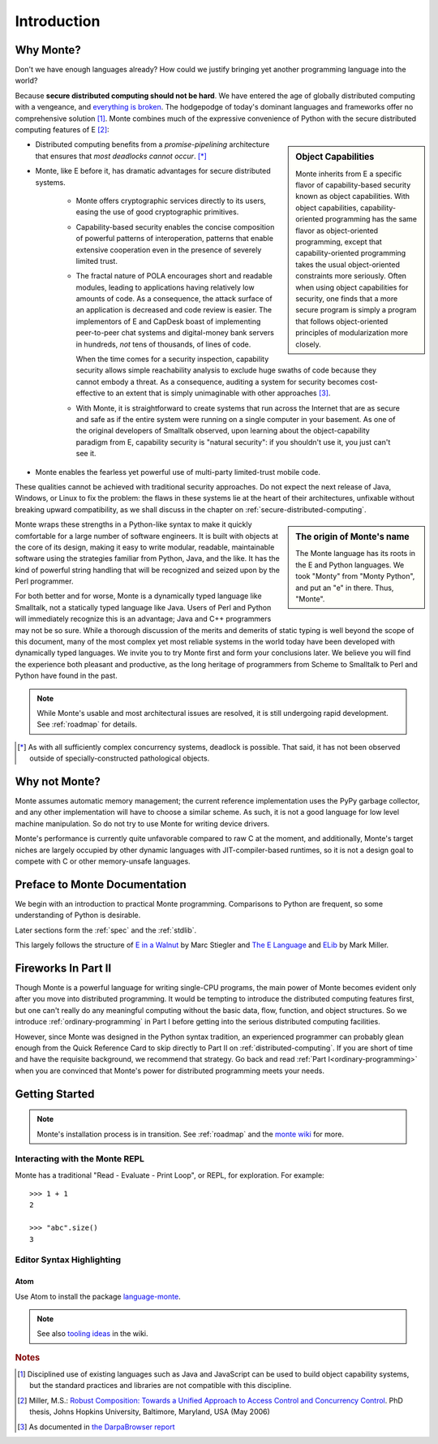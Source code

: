Introduction
============

Why Monte?
----------

Don't we have enough languages already? How could we justify bringing
yet another programming language into the world?

Because **secure distributed computing should not be hard**. We have
entered the age of globally distributed computing with a vengeance,
and `everything is broken`__. The hodgepodge of today's dominant
languages and frameworks offer no comprehensive solution [#]_. Monte
combines much of the expressive convenience of Python with the secure
distributed computing features of E [#]_:

__ https://medium.com/message/everything-is-broken-81e5f33a24e1

.. sidebar:: Object Capabilities

   Monte inherits from E a specific flavor of capability-based security known
   as object capabilities. With object capabilities, capability-oriented
   programming has the same flavor as object-oriented programming, except that
   capability-oriented programming takes the usual object-oriented constraints
   more seriously. Often when using object capabilities for security, one
   finds that a more secure program is simply a program that follows
   object-oriented principles of modularization more closely.

- Distributed computing benefits from a *promise-pipelining*
  architecture that ensures that *most deadlocks cannot occur*. [*]_

- Monte, like E before it, has dramatic advantages for secure distributed
  systems.

   - Monte offers cryptographic services directly to its users, easing the use
     of good cryptographic primitives.

   - Capability-based security enables the concise composition of
     powerful patterns of interoperation, patterns that enable
     extensive cooperation even in the presence of severely limited
     trust.

   - The fractal nature of POLA encourages short and readable modules, leading
     to applications having relatively low amounts of code. As a consequence,
     the attack surface of an application is decreased and code review is
     easier. The implementors of E and CapDesk boast of implementing
     peer-to-peer chat systems and digital-money bank servers in hundreds,
     *not* tens of thousands, of lines of code.

     When the time comes for a security inspection, capability security allows
     simple reachability analysis to exclude huge swaths of code because they
     cannot embody a threat. As a consequence, auditing a system for security
     becomes cost- effective to an extent that is simply unimaginable with
     other approaches [#darpa]_.

   - With Monte, it is straightforward to create systems that run across
     the Internet that are as secure and safe as if the entire system
     were running on a single computer in your basement. As one of the
     original developers of Smalltalk observed, upon learning about
     the object-capability paradigm from E, capability security is
     "natural security": if you shouldn't use it, you just can't see
     it.

- Monte enables the fearless yet powerful use of multi-party limited-trust
  mobile code.

These qualities cannot be achieved with traditional security
approaches. Do not expect the next release of Java, Windows, or Linux
to fix the problem: the flaws in these systems lie at the heart of
their architectures, unfixable without breaking upward compatibility,
as we shall discuss in the chapter on
:ref:`secure-distributed-computing`.

.. sidebar:: The origin of Monte's name

   The Monte language has its roots in the E and Python languages. We
   took "Monty" from "Monty Python", and put an "e" in there. Thus,
   "Monte".

Monte wraps these strengths in a Python-like syntax to make it quickly
comfortable for a large number of software engineers. It is built with objects
at the core of its design, making it easy to write modular, readable,
maintainable software using the strategies familiar from Python, Java, and the
like. It has the kind of powerful string handling that will be recognized and
seized upon by the Perl programmer.

For both better and for worse, Monte is a dynamically typed language like
Smalltalk, not a statically typed language like Java. Users of Perl and Python
will immediately recognize this is an advantage; Java and C++ programmers may
not be so sure. While a thorough discussion of the merits and demerits of
static typing is well beyond the scope of this document, many of the most
complex yet most reliable systems in the world today have been developed with
dynamically typed languages. We invite you to try Monte first and form your
conclusions later. We believe you will find the experience both pleasant and
productive, as the long heritage of programmers from Scheme to Smalltalk to
Perl and Python have found in the past.

.. note:: While Monte's usable and most architectural issues are
          resolved, it is still undergoing rapid development.
          See :ref:`roadmap` for details.


.. [*] As with all sufficiently complex concurrency systems, deadlock is
       possible. That said, it has not been observed outside of
       specially-constructed pathological objects.

Why not Monte?
--------------

Monte assumes automatic memory management; the current reference
implementation uses the PyPy garbage collector, and any other implementation
will have to choose a similar scheme. As such, it is not a good language for
low level machine manipulation. So do not try to use Monte for writing device
drivers.

Monte's performance is currently quite unfavorable compared to raw C at the
moment, and additionally, Monte's target niches are largely occupied by other
dynamic languages with JIT-compiler-based runtimes, so it is not a design goal
to compete with C or other memory-unsafe languages.


Preface to Monte Documentation
------------------------------

We begin with an introduction to practical Monte programming. Comparisons
to Python are frequent, so some understanding of Python is desirable.

Later sections form the :ref:`spec` and the :ref:`stdlib`.

This largely follows the structure of `E in a Walnut`__ by Marc Stiegler
and `The E Language`__ and `ELib`__ by Mark Miller.

.. todo:: To what extent do we want to invite feedback and offer
          support? i.e. what to write where Walnut says "If you
          encounter some surprising behavior not explained here,
          please join the e-lang discussion group and ask there"?

__ http://wiki.erights.org/wiki/Walnut
__ http://erights.org/elang/index.html
__ http://erights.org/elib/index.html


Fireworks In Part II
--------------------

Though Monte is a powerful language for writing single-CPU programs, the main
power of Monte becomes evident only after you move into distributed
programming. It would be tempting to introduce the distributed computing
features first, but one can't really do any meaningful computing without the
basic data, flow, function, and object structures. So we introduce
:ref:`ordinary-programming` in Part I before getting into the serious
distributed computing facilities.

However, since Monte was designed in the Python syntax tradition, an experienced
programmer can probably glean enough from the Quick Reference Card to skip
directly to Part II on :ref:`distributed-computing`. If you are short of time
and have the requisite background, we recommend that strategy. Go back and
read :ref:`Part I<ordinary-programming>` when you are convinced that Monte's
power for distributed programming meets your needs.

.. todo:: quick reference card


Getting Started
---------------

.. note:: Monte's installation process is in transition. See :ref:`roadmap`
    and the `monte wiki`__ for more.

__ https://github.com/monte-language/monte/wiki


Interacting with the Monte REPL
~~~~~~~~~~~~~~~~~~~~~~~~~~~~~~~

Monte has a traditional "Read - Evaluate - Print Loop", or REPL, for
exploration. For example::

  >>> 1 + 1
  2

  >>> "abc".size()
  3


Editor Syntax Highlighting
~~~~~~~~~~~~~~~~~~~~~~~~~~

Atom
++++

Use Atom to install the package `language-monte`__.

__ https://atom.io/packages/language-monte

.. note:: See also `tooling ideas`__ in the wiki.

__ https://github.com/monte-language/monte/wiki/Pipe-Dreams#tooling


.. rubric:: Notes

.. [#] Disciplined use of existing languages such as Java and
       JavaScript can be used to build object capability systems, but
       the standard practices and libraries are not compatible with
       this discipline.

.. [#] Miller, M.S.: `Robust Composition: Towards a Unified Approach to
       Access Control and Concurrency Control`__. PhD thesis, Johns
       Hopkins University, Baltimore, Maryland, USA (May 2006)

.. [#darpa] As documented in `the DarpaBrowser report
            <http://www.combex.com/papers/darpa-report/index.html>`_

__ http://erights.org/talks/thesis/index.html
